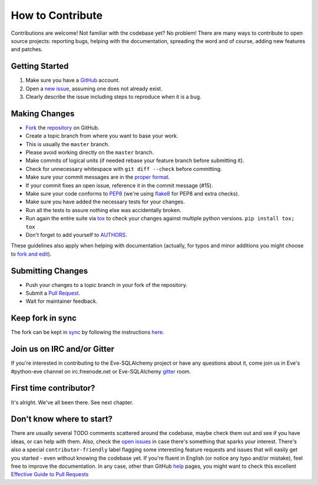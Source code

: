 How to Contribute
#################

Contributions are welcome! Not familiar with the codebase yet? No problem!
There are many ways to contribute to open source projects: reporting bugs,
helping with the documentation, spreading the word and of course, adding
new features and patches.

Getting Started
---------------
#. Make sure you have a GitHub_ account.
#. Open a `new issue`_, assuming one does not already exist.
#. Clearly describe the issue including steps to reproduce when it is a bug.

Making Changes
--------------
* Fork_ the repository_ on GitHub.
* Create a topic branch from where you want to base your work.
* This is usually the ``master`` branch.
* Please avoid working directly on the ``master`` branch.
* Make commits of logical units (if needed rebase your feature branch before
  submitting it).
* Check for unnecessary whitespace with ``git diff --check`` before committing.
* Make sure your commit messages are in the `proper format`_.
* If your commit fixes an open issue, reference it in the commit message (#15).
* Make sure your code conforms to PEP8_ (we're using flake8_ for PEP8 and extra
  checks).
* Make sure you have added the necessary tests for your changes.
* Run all the tests to assure nothing else was accidentally broken.
* Run again the entire suite via tox_ to check your changes against multiple
  python versions. ``pip install tox; tox``
* Don't forget to add yourself to AUTHORS_.

These guidelines also apply when helping with documentation (actually,
for typos and minor additions you might choose to `fork and
edit`_).

Submitting Changes
------------------
* Push your changes to a topic branch in your fork of the repository.
* Submit a `Pull Request`_.
* Wait for maintainer feedback.

Keep fork in sync
-----------------
The fork can be kept in sync_ by following the instructions `here <sync_>`_.

Join us on IRC and/or Gitter
----------------------------
If you're interested in contributing to the Eve-SQLAlchemy project or have any
questions about it, come join us in Eve's #python-eve channel on
irc.freenode.net or Eve-SQLAlchemy `gitter`_ room.

First time contributor?
-----------------------
It's alright. We've all been there. See next chapter.

Don't know where to start?
--------------------------
There are usually several TODO comments scattered around the codebase, maybe
check them out and see if you have ideas, or can help with them. Also, check
the `open issues`_ in case there's something that sparks your interest. There's
also a special ``contributor-friendly`` label flagging some interesting feature
requests and issues that will easily get you started - even without knowing the
codebase yet. If you're fluent in English (or notice any typo and/or mistake),
feel free to improve the documentation. In any case, other than GitHub help_
pages, you might want to check this excellent `Effective Guide to Pull
Requests`_

.. _repository: https://github.com/pyeve/eve-sqlalchemy
.. _AUTHORS: https://github.com/pyeve/eve-sqlalchemy/blob/master/AUTHORS
.. _`open issues`: https://github.com/pyeve/eve-sqlalchemy/issues
.. _`new issue`: https://github.com/pyeve/eve-sqlalchemy/issues/new
.. _GitHub: https://github.com/
.. _Fork: https://help.github.com/articles/fork-a-repo
.. _sync: https://help.github.com/articles/syncing-a-fork
.. _`proper format`: http://tbaggery.com/2008/04/19/a-note-about-git-commit-messages.html
.. _PEP8: http://www.python.org/dev/peps/pep-0008/
.. _flake8: http://flake8.readthedocs.org/en/latest/
.. _tox: http://tox.readthedocs.org/en/latest/
.. _help: https://help.github.com/
.. _`Effective Guide to Pull Requests`: http://codeinthehole.com/writing/pull-requests-and-other-good-practices-for-teams-using-github/
.. _`fork and edit`: https://github.com/blog/844-forking-with-the-edit-button
.. _`Pull Request`: https://help.github.com/articles/creating-a-pull-request
.. _`gitter`: https://gitter.im/RedTurtle/eve-sqlalchemy
